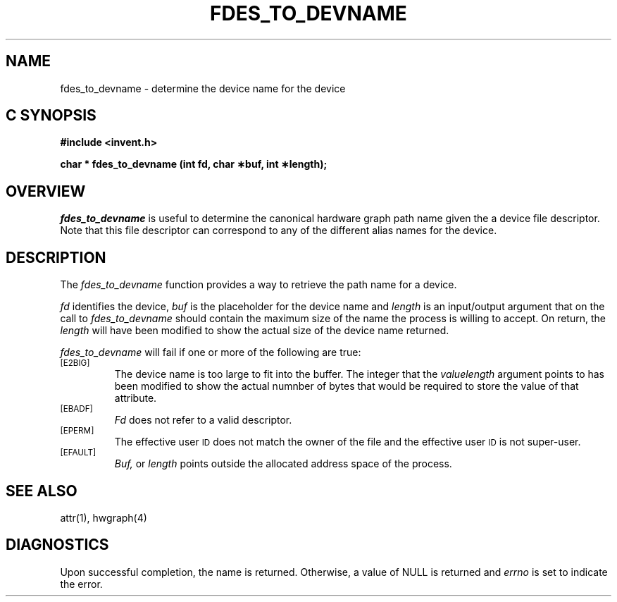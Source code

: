 '\"macro stdmacro
.if n .pH g2.fdes_to_devname @(#)fdes_to_devname	1.1 of 4/10/97
.TH FDES_TO_DEVNAME 2
.SH NAME
fdes_to_devname \- determine the device name for the device
.Op c p a
.SH C SYNOPSIS
.PP
.sp
.nf
.B #include <invent.h>
.sp
.B "char * fdes_to_devname (int fd, char \(**buf, int \(**length);"
.PP
.Op
.SH OVERVIEW
.I fdes_to_devname
is useful to determine the canonical hardware graph path name
given the a device file descriptor. Note that this file
descriptor can correspond to any of the different alias names for 
the device.
.SH DESCRIPTION
The
.I fdes_to_devname
function provides a way to retrieve the path name for a
device.
.P
.I fd\^
identifies the device,
.I buf\^
is the placeholder for the device name and 
.I length
is an input/output argument that on the call to 
.I fdes_to_devname
should contain the maximum size of the name the process is
willing to accept.
On return, the
.I length
will have been modified to show the actual size of the
device name returned.
.PP
.I fdes_to_devname
will fail if one or more of the following are true:
.TP
.SM
\%[E2BIG]
The device name  is too large to fit into the buffer.
The integer that the
.I valuelength
argument points to has been modified to show the actual numnber
of bytes that would be required to store the value of that attribute.
.TP
.SM
\%[EBADF]
.I Fd\^
does not refer to a valid descriptor.
.TP
.SM
\%[EPERM]
The effective user
.SM ID
does not match the owner of the file
and the effective user
.SM ID
is not super-user.
.TP
.SM
\%[EFAULT]
.I Buf,
or
.I length
points outside the allocated address space of the process.
.SH "SEE ALSO"
attr(1), hwgraph(4)
.SH "DIAGNOSTICS"
Upon successful completion, the name is returned.
Otherwise, a value of NULL is returned and
.I errno\^
is set to indicate the error.
.\"	@(#)fdes_to_devname.2	1.0 of 6.12.95
.Ee
